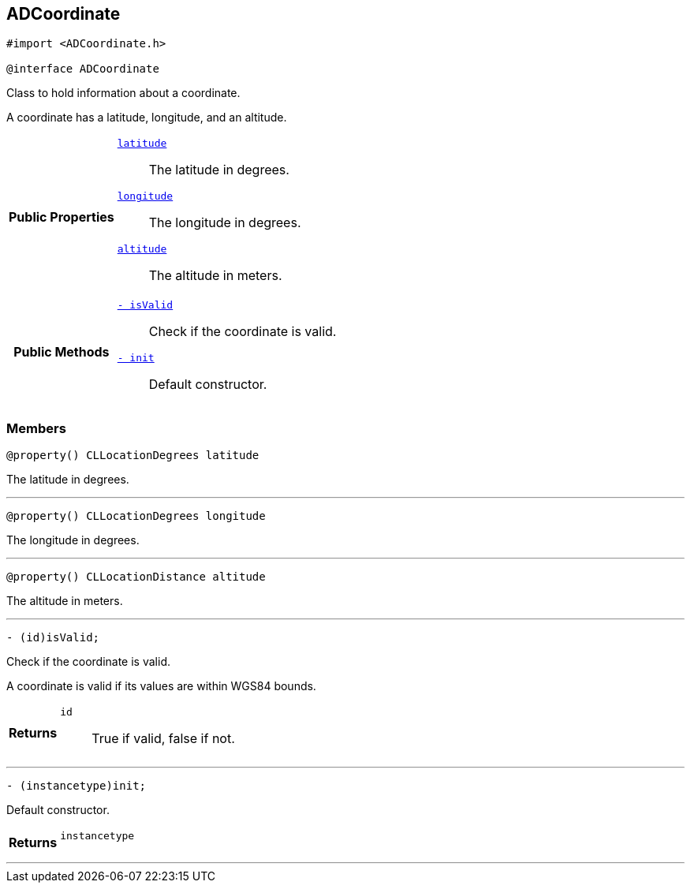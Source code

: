 


== [[objc-interface_a_d_coordinate,ADCoordinate]]ADCoordinate


[source,objectivec,subs="-specialchars,macros+"]
----
#import &lt;ADCoordinate.h&gt;

@interface ADCoordinate
----
Class to hold information about a coordinate.

A coordinate has a latitude, longitude, and an altitude.


[cols='h,5a']
|===
|*Public Properties*
|
`<<objc-interface_a_d_coordinate_1a81bf3cba232405700c0613e7cf04dc94,++latitude++>>`::
The latitude in degrees.
`<<objc-interface_a_d_coordinate_1aad29474c1645b1c58df37c28e7e63b6e,++longitude++>>`::
The longitude in degrees.
`<<objc-interface_a_d_coordinate_1a625a1d21202854193d36bb75ce8133d2,++altitude++>>`::
The altitude in meters.

|*Public Methods*
|
`<<objc-interface_a_d_coordinate_1ade3be7be115078f61135826a9edb4321,++- isValid++>>`::
Check if the coordinate is valid.
`<<objc-interface_a_d_coordinate_1a623f6da1230c0ffd789ae18c87903d22,++- init++>>`::
Default constructor.

|===


=== Members
[[objc-interface_a_d_coordinate_1a81bf3cba232405700c0613e7cf04dc94,latitude]]

[source,objectivec,subs="-specialchars,macros+"]
----
@property() CLLocationDegrees latitude
----

The latitude in degrees.



'''
[[objc-interface_a_d_coordinate_1aad29474c1645b1c58df37c28e7e63b6e,longitude]]

[source,objectivec,subs="-specialchars,macros+"]
----
@property() CLLocationDegrees longitude
----

The longitude in degrees.



'''
[[objc-interface_a_d_coordinate_1a625a1d21202854193d36bb75ce8133d2,altitude]]

[source,objectivec,subs="-specialchars,macros+"]
----
@property() CLLocationDistance altitude
----

The altitude in meters.



'''



[[objc-interface_a_d_coordinate_1ade3be7be115078f61135826a9edb4321,isValid]]

[source,objectivec,subs="-specialchars,macros+"]
----
- (id)isValid;
----

Check if the coordinate is valid.

A coordinate is valid if its values are within WGS84 bounds.

[cols='h,5a']
|===
| Returns
|
`id`::
True if valid, false if not.

|===

'''



[[objc-interface_a_d_coordinate_1a623f6da1230c0ffd789ae18c87903d22,init]]

[source,objectivec,subs="-specialchars,macros+"]
----
- (instancetype)init;
----

Default constructor.



[cols='h,5a']
|===
| Returns
|
`instancetype`::


|===

'''


